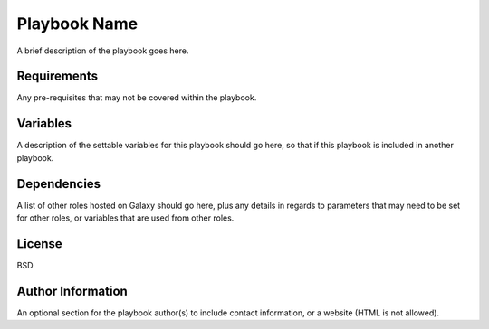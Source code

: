 Playbook Name
========

A brief description of the playbook goes here.

Requirements
------------

Any pre-requisites that may not be covered within the playbook. 

Variables
-------------

A description of the settable variables for this playbook should go here, so that if this playbook is included in another playbook.

Dependencies
------------

A list of other roles hosted on Galaxy should go here, plus any details in regards to parameters that may need to be set for other roles, or variables that are used from other roles.

License
-------

BSD

Author Information
------------------

An optional section for the playbook author(s) to include contact information, or a website (HTML is not allowed).
